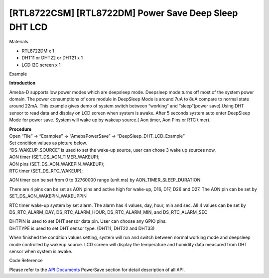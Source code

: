 [RTL8722CSM] [RTL8722DM] Power Save Deep Sleep DHT LCD
==========================================================
Materials

-  RTL8722DM x 1

-  DHT11 or DHT22 or DHT21 x 1

-  LCD I2C screen x 1

Example

**Introduction**

Ameba-D supports low power modes which are deepsleep mode. Deepsleep
mode turns off most of the system power domain. The power consumptions
of core module in DeepSleep Mode is around 7uA to 8uA compare to normal
state around 22mA. This example gives demo of system switch between
“working” and “sleep”(power save).Using DHT sensor to read data and
display on LCD screen when system is awake. After 5 seconds system auto
enter DeepSleep Mode for power save. System will wake up by wakeup
source.( Aon timer, Aon Pins or RTC timer).

| **Procedure**
| Open “File” -> “Examples” -> “AmebaPowerSave” ->
  “DeepSleep_DHT_LCD_Example”

.. image:: ../media/[RTL8722CSM]_[RTL8722DM]_Power_Save_Deep_Sleep_DHT_LCD/image1.png
   :alt: 1
   :width: 689
   :height: 704
   :scale: 100 %

| Set condition values as picture below.
| “DS_WAKEUP_SOURCE” is used to set the wake-up source, user can chose 3
  wake up sources now,
| AON timer (SET_DS_AON_TIMER_WAKEUP);
| AON pins (SET_DS_AON_WAKEPIN_WAKEUP);
| RTC timer (SET_DS_RTC_WAKEUP);

AON timer can be set from 0 to 32760000 range (unit ms) by
AON_TIMER_SLEEP_DURATION

There are 4 pins can be set as AON pins and active high for wake-up,
D16, D17, D26 and D27. The AON pin can be set by
SET_DS_AON_WAKEPIN_WAKEUPPIN

RTC timer wake-up system by set alarm. The alarm has 4 values, day,
hour, min and sec. All 4 values can be set by DS_RTC_ALARM_DAY,
DS_RTC_ALARM_HOUR, DS_RTC_ALARM_MIN, and DS_RTC_ALARM_SEC

| DHTPIN is used to set DHT sensor data pin. User can choose any GPIO
  pins.
| DHTTYPE is used to set DHT sensor type. (DHT11, DHT22 and DHT33)

.. image:: ../media/[RTL8722CSM]_[RTL8722DM]_Power_Save_Deep_Sleep_DHT_LCD/image2.png
   :alt: 1
   :width: 716
   :height: 442
   :scale: 100 %

When finished the condition values setting, system will run and switch
between normal working mode and deepsleep mode controlled by wakeup
source. LCD screen will display the temperature and humidity data
measured from DHT sensor when system is awake.

Code Reference

Please refer to the `API
Documents <https://www.amebaiot.com/rtl8722dm-arduino-online-api-documents/>`__ PowerSave
section for detail description of all API.
